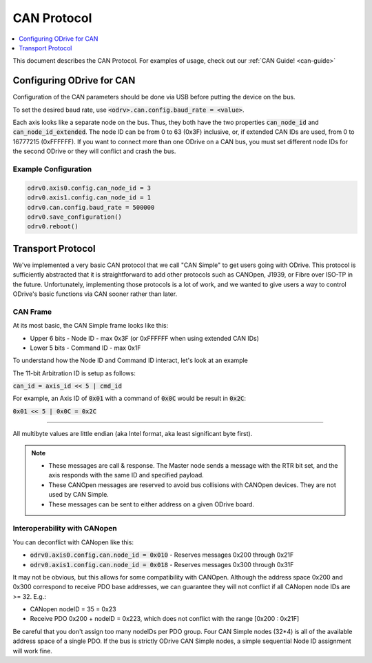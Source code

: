 .. _can-protocol:

================================================================================
CAN Protocol
================================================================================

.. contents::
   :depth: 1
   :local:

This document describes the CAN Protocol.  For examples of usage, check out our :ref:`CAN Guide! <can-guide>`


Configuring ODrive for CAN
--------------------------------------------------------------------------------

Configuration of the CAN parameters should be done via USB before putting the device on the bus.

To set the desired baud rate, use :code:`<odrv>.can.config.baud_rate = <value>`.

Each axis looks like a separate node on the bus. 
Thus, they both have the two properties :code:`can_node_id` and :code:`can_node_id_extended`. 
The node ID can be from 0 to 63 (0x3F) inclusive, or, if extended CAN IDs are used, from 0 to 16777215 (0xFFFFFF). 
If you want to connect more than one ODrive on a CAN bus, you must set different node IDs for the second ODrive or they will conflict and crash the bus.

Example Configuration
~~~~~~~~~~~~~~~~~~~~~~~~~~~~~~~~~~~~~~~~~~~~~~~~~~~~~~~~~~~~~~~~~~~~~~~~~~~~~~~~

.. code:: iPython
        
    odrv0.axis0.config.can_node_id = 3
    odrv0.axis1.config.can_node_id = 1
    odrv0.can.config.baud_rate = 500000
    odrv0.save_configuration()
    odrv0.reboot()

Transport Protocol
--------------------------------------------------------------------------------

We've implemented a very basic CAN protocol that we call "CAN Simple" to get users going with ODrive. 
This protocol is sufficiently abstracted that it is straightforward to add other protocols such as CANOpen, J1939, or Fibre over ISO-TP in the future. 
Unfortunately, implementing those protocols is a lot of work, and we wanted to give users a way to control ODrive's basic functions via CAN sooner rather than later.

CAN Frame
~~~~~~~~~~~~~~~~~~~~~~~~~~~~~~~~~~~~~~~~~~~~~~~~~~~~~~~~~~~~~~~~~~~~~~~~~~~~~~~~

At its most basic, the CAN Simple frame looks like this:

* Upper 6 bits - Node ID - max 0x3F (or 0xFFFFFF when using extended CAN IDs)
* Lower 5 bits - Command ID - max 0x1F

To understand how the Node ID and Command ID interact, let's look at an example

The 11-bit Arbitration ID is setup as follows:

:code:`can_id = axis_id << 5 | cmd_id`

For example, an Axis ID of :code:`0x01` with a command of :code:`0x0C` would be result in :code:`0x2C`:

:code:`0x01 << 5 | 0x0C = 0x2C`

~~~~~~~~~~~~~~~~~~~~~~~~~~~~~~~~~~~~~~~~~~~~~~~~~~~~~~~~~~~~~~~~~~~~~~~~~~~~~~~~

All multibyte values are little endian (aka Intel format, aka least significant byte first).

.. note::

    * These messages are call & response. The Master node sends a message with the RTR bit set, and the axis responds with the same ID and specified payload.  
    * These CANOpen messages are reserved to avoid bus collisions with CANOpen devices.  They are not used by CAN Simple.  
    * These messages can be sent to either address on a given ODrive board.


Interoperability with CANopen
~~~~~~~~~~~~~~~~~~~~~~~~~~~~~~~~~~~~~~~~~~~~~~~~~~~~~~~~~~~~~~~~~~~~~~~~~~~~~~~~

You can deconflict with CANopen like this:

* :code:`odrv0.axis0.config.can.node_id = 0x010` - Reserves messages 0x200 through 0x21F  
* :code:`odrv0.axis1.config.can.node_id = 0x018` - Reserves messages 0x300 through 0x31F

It may not be obvious, but this allows for some compatibility with CANOpen.  
Although the address space 0x200 and 0x300 correspond to receive PDO base addresses, we can guarantee they will not conflict if all CANopen node IDs are >= 32.  E.g.:

* CANopen nodeID = 35 = 0x23
* Receive PDO 0x200 + nodeID = 0x223, which does not conflict with the range [0x200 : 0x21F]

Be careful that you don't assign too many nodeIDs per PDO group.  Four CAN Simple nodes (32*4) is all of the available address space of a single PDO.  
If the bus is strictly ODrive CAN Simple nodes, a simple sequential Node ID assignment will work fine.

